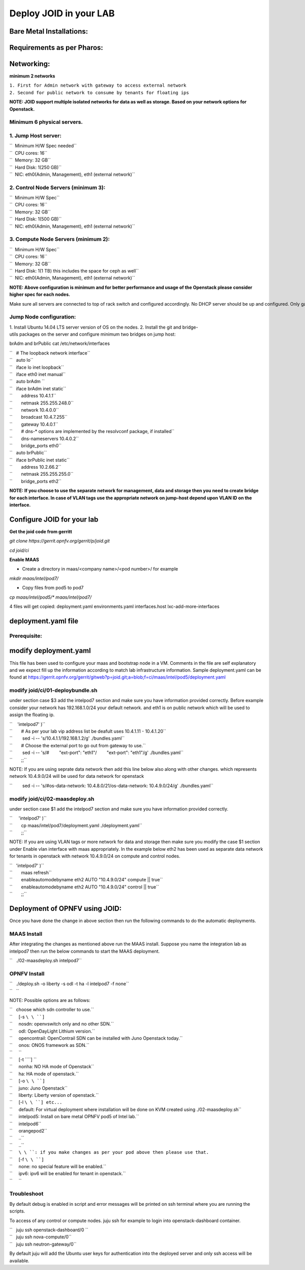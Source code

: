 =======================
Deploy JOID in your LAB
=======================

Bare Metal Installations:
^^^^^^^^^^^^^^^^^^^^^^^^^
Requirements as per Pharos:
^^^^^^^^^^^^^^^^^^^^^^^^^^^
Networking:
^^^^^^^^^^^
**minimum 2 networks**

| ``1. First for Admin network with gateway to access external network``
| ``2. Second for public network to consume by tenants for floating ips``

**NOTE: JOID support multiple isolated networks for data as well as storage.
Based on your network options for Openstack.**

Minimum 6 physical servers.
~~~~~~~~~~~~~~~~~~~~~~~~~~~
1. Jump Host server:
~~~~~~~~~~~~~~~~~~~~

| ``   Minimum H/W Spec needed``
| ``  CPU cores: 16``
| ``  Memory: 32 GB``
| ``  Hard Disk: 1(250 GB)``
| ``  NIC: eth0(Admin, Management), eth1 (external network)``

2. Control Node Servers (minimum 3):
~~~~~~~~~~~~~~~~~~~~~~~~~~~~~~~~~~~~

| ``  Minimum H/W Spec``
| ``  CPU cores: 16``
| ``  Memory: 32 GB``
| ``  Hard Disk: 1(500 GB)``
| ``  NIC: eth0(Admin, Management), eth1 (external network)``

3. Compute Node Servers (minimum 2):
~~~~~~~~~~~~~~~~~~~~~~~~~~~~~~~~~~~~

| ``  Minimum H/W Spec``
| ``  CPU cores: 16``
| ``  Memory: 32 GB``
| ``  Hard Disk: 1(1 TB) this includes the space for ceph as well``
| ``  NIC: eth0(Admin, Management), eth1 (external network)``

**NOTE: Above configuration is minimum and for better performance and usage of
the Openstack please consider higher spec for each nodes.**

Make sure all servers are connected to top of rack switch and configured accordingly. No DHCP server should be up and configured. Only gateway at eth0 and eth1 network should be configure to access the network outside your lab.

Jump Node configuration:
~~~~~~~~~~~~~~~~~~~~~~~~

1. Install Ubuntu 14.04 LTS server version of OS on the nodes.
2. Install the git and bridge-utils packages on the server and configure minimum two bridges on jump host:

brAdm and brPublic cat /etc/network/interfaces

| ``   # The loopback network interface``
| ``   auto lo``
| ``   iface lo inet loopback``
| ``   iface eth0 inet manual``
| ``   auto brAdm ``
| ``   iface brAdm inet static``
| ``       address 10.4.1.1``
| ``       netmask 255.255.248.0``
| ``       network 10.4.0.0``
| ``       broadcast 10.4.7.255``
| ``       gateway 10.4.0.1``
| ``       # dns-* options are implemented by the resolvconf package, if installed``
| ``       dns-nameservers 10.4.0.2``
| ``       bridge_ports eth0``
| ``   auto brPublic``
| ``   iface brPublic inet static``
| ``       address 10.2.66.2``
| ``       netmask 255.255.255.0``
| ``       bridge_ports eth2``

**NOTE: If you choose to use the separate network for management, data and
storage then you need to create bridge for each interface. In case of VLAN tags
use the appropriate network on jump-host depend upon VLAN ID on the interface.**


Configure JOID for your lab
^^^^^^^^^^^^^^^^^^^^^^^^^^^

**Get the joid code from gerritt**

*git clone https://gerrit.opnfv.org/gerrit/p/joid.git*

*cd joid/ci*

**Enable MAAS**

- Create a directory in maas/<company name>/<pod number>/ for example

*mkdir maas/intel/pod7/*


- Copy files from pod5 to pod7

*cp maas/intel/pod5/\* maas/intel/pod7/*

4 files will get copied: deployment.yaml environments.yaml
interfaces.host lxc-add-more-interfaces

deployment.yaml file
^^^^^^^^^^^^^^^^^^^^

Prerequisite:
~~~~~~~~~~~~~


modify deployment.yaml
^^^^^^^^^^^^^^^^^^^^^^

This file has been used to configure your maas and bootstrap node in a
VM. Comments in the file are self explanatory and we expect fill up the
information according to match lab infrastructure information. Sample
deployment.yaml can be found at
https://gerrit.opnfv.org/gerrit/gitweb?p=joid.git;a=blob;f=ci/maas/intel/pod5/deployment.yaml

modify joid/ci/01-deploybundle.sh
~~~~~~~~~~~~~~~~~~~~~~~~~~~~~~~~~

under section case $3 add the intelpod7 section and make sure you have
information provided correctly. Before example consider your network has
192.168.1.0/24 your default network. and eth1 is on public network which
will be used to assign the floating ip.

| ``    'intelpod7' )``
| ``       # As per your lab vip address list be deafult uses 10.4.1.11 - 10.4.1.20``
| ``        sed -i -- 's/10.4.1.1/192.168.1.2/g' ./bundles.yaml``
| ``       # Choose the external port to go out from gateway to use.``
| ``        sed -i -- 's/#        "ext-port": "eth1"/        "ext-port": "eth1"/g' ./bundles.yaml``
| ``       ;;``

NOTE: If you are using seprate data network then add this line below
also along with other changes. which represents network 10.4.9.0/24 will
be used for data network for openstack

``        sed -i -- 's/#os-data-network: 10.4.8.0\/21/os-data-network: 10.4.9.0\/24/g' ./bundles.yaml``

modify joid/ci/02-maasdeploy.sh
~~~~~~~~~~~~~~~~~~~~~~~~~~~~~~~

under section case $1 add the intelpod7 section and make sure you have
information provided correctly.

| ``     'intelpod7' )``
| ``       cp maas/intel/pod7/deployment.yaml ./deployment.yaml``
| ``       ;;``

NOTE: If you are using VLAN tags or more network for data and storage
then make sure you modify the case $1 section under Enable vlan
interface with maas appropriately. In the example below eth2 has been
used as separate data network for tenants in openstack with network
10.4.9.0/24 on compute and control nodes.

| ``   'intelpod7' )``
| ``       maas refresh``
| ``       enableautomodebyname eth2 AUTO "10.4.9.0/24" compute || true``
| ``       enableautomodebyname eth2 AUTO "10.4.9.0/24" control || true``
| ``       ;;``

Deployment of OPNFV using JOID:
^^^^^^^^^^^^^^^^^^^^^^^^^^^^^^^

Once you have done the change in above section then run the following
commands to do the automatic deployments.

MAAS Install
~~~~~~~~~~~~

After integrating the changes as mentioned above run the MAAS install.
Suppose you name the integration lab as intelpod7 then run the below
commands to start the MAAS deployment.

``   ./02-maasdeploy.sh intelpod7``

OPNFV Install
~~~~~~~~~~~~~

| ``   ./deploy.sh -o liberty -s odl -t ha -l intelpod7 -f none``
| ``   ``

NOTE: Possible options are as follows:

| ``   choose which sdn controller to use.``
| ``     [-s ``\ \ ``]``
| ``     nosdn: openvswitch only and no other SDN.``
| ``     odl: OpenDayLight Lithium version.``
| ``     opencontrail: OpenContrail SDN can be installed with Juno Openstack today.``
| ``     onos: ONOS framework as SDN.``
| ``     ``
| ``     [-t ``\ \ ``] ``
| ``     nonha: NO HA mode of Openstack``
| ``     ha: HA mode of openstack.``
| ``     [-o ``\ \ ``]``
| ``     juno: Juno Openstack``
| ``     liberty: Liberty version of openstack.``
| ``     [-l ``\ \ ``] etc...``
| ``     default: For virtual deployment where installation will be done on KVM created using ./02-maasdeploy.sh``
| ``     intelpod5: Install on bare metal OPNFV pod5 of Intel lab.``
| ``     intelpod6``
| ``     orangepod2``
| ``     ..``
| ``     ..``
| ``     ``\ \ ``: if you make changes as per your pod above then please use that.``
| ``     [-f ``\ \ ``]``
| ``     none: no special feature will be enabled.``
| ``     ipv6: ipv6 will be enabled for tenant in openstack.``
| ``     ``

Troubleshoot
~~~~~~~~~~~~

By default debug is enabled in script and error messages will be printed
on ssh terminal where you are running the scripts.

To access of any control or compute nodes. juju ssh for example to login
into openstack-dashboard container.

| ``   juju ssh openstack-dashboard/0 ``
| ``   juju ssh nova-compute/0``
| ``   juju ssh neutron-gateway/0``

By default juju will add the Ubuntu user keys for authentication into
the deployed server and only ssh access will be available.

